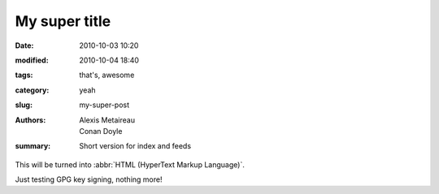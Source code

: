 My super title
##############

:date: 2010-10-03 10:20
:modified: 2010-10-04 18:40
:tags: that's, awesome
:category: yeah
:slug: my-super-post
:authors: Alexis Metaireau, Conan Doyle
:summary: Short version for index and feeds

This will be turned into :abbr:`HTML (HyperText Markup Language)`.

Just testing GPG key signing, nothing more!
